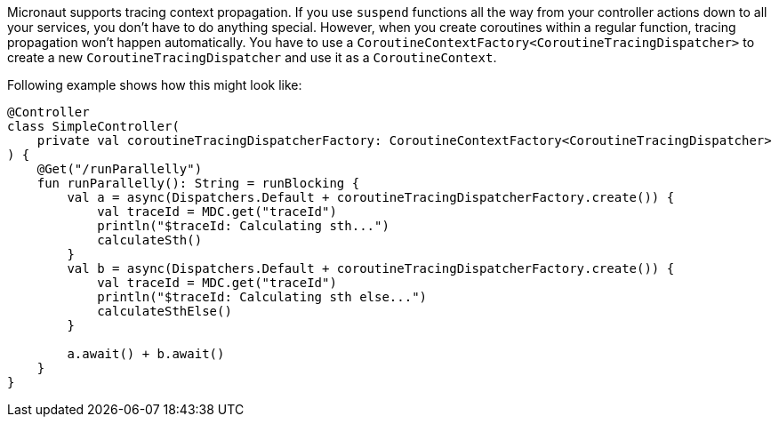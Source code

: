 Micronaut supports tracing context propagation. If you use `suspend` functions all the way from your controller actions down to all your services,
you don't have to do anything special. However, when you create coroutines within a regular function, tracing propagation won't happen automatically.
You have to use a `CoroutineContextFactory<CoroutineTracingDispatcher>` to create a new `CoroutineTracingDispatcher` and use it as a `CoroutineContext`.

Following example shows how this might look like:

[source,kotlin]
----
@Controller
class SimpleController(
    private val coroutineTracingDispatcherFactory: CoroutineContextFactory<CoroutineTracingDispatcher>
) {
    @Get("/runParallelly")
    fun runParallelly(): String = runBlocking {
        val a = async(Dispatchers.Default + coroutineTracingDispatcherFactory.create()) {
            val traceId = MDC.get("traceId")
            println("$traceId: Calculating sth...")
            calculateSth()
        }
        val b = async(Dispatchers.Default + coroutineTracingDispatcherFactory.create()) {
            val traceId = MDC.get("traceId")
            println("$traceId: Calculating sth else...")
            calculateSthElse()
        }

        a.await() + b.await()
    }
}
----
